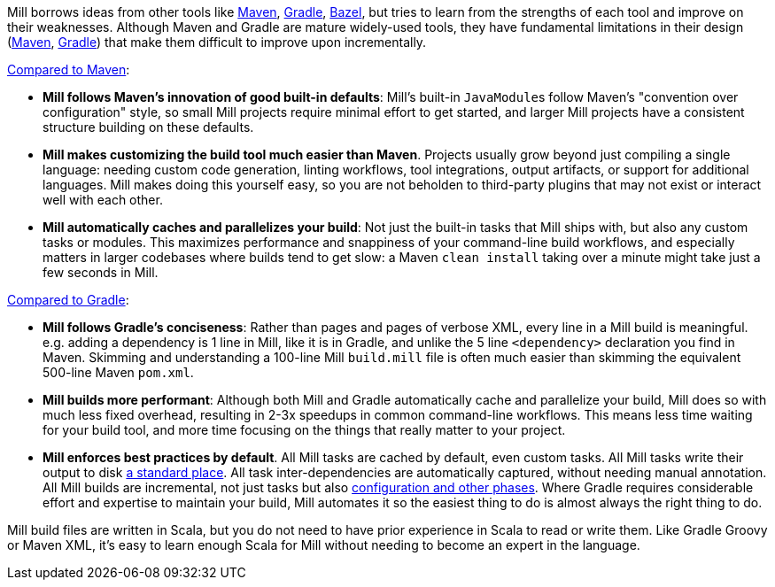 

Mill borrows ideas from other tools like https://maven.apache.org/[Maven],
https://gradle.org/[Gradle], https://bazel.build/[Bazel], but tries to learn from the
strengths of each tool and improve on their weaknesses. Although Maven and Gradle
are mature widely-used tools, they have fundamental limitations in their design
(https://blog.ltgt.net/maven-is-broken-by-design/[Maven],
https://www.bruceeckel.com/2021/01/02/the-problem-with-gradle/[Gradle]) that make
them difficult to improve upon incrementally.

xref:comparisons/maven.adoc[Compared to Maven]:

* **Mill follows Maven's innovation of good built-in defaults**: Mill's built-in
  ``JavaModule``s follow Maven's "convention over configuration" style, so small Mill
  projects require minimal effort to get started, and larger Mill projects have a consistent
  structure building on these defaults.

* **Mill makes customizing the build tool much easier than Maven**. Projects usually
  grow beyond just compiling a single language: needing custom
  code generation, linting workflows, tool integrations, output artifacts, or support for
  additional languages. Mill makes doing this yourself easy, so you are not beholden
  to third-party plugins that may not exist or interact well with each other.

* **Mill automatically caches and parallelizes your build**: Not just the
  built-in tasks that Mill ships with, but also any custom tasks or modules.
  This maximizes performance and snappiness of
  your command-line build workflows, and especially matters in larger codebases where builds
  tend to get slow: a Maven `clean install` taking over a minute might take just a 
  few seconds in Mill.

xref:comparisons/gradle.adoc[Compared to Gradle]:

* **Mill follows Gradle's conciseness**: Rather than pages and pages of verbose XML, every
  line in a Mill build is meaningful. e.g. adding a dependency is 1 line in
  Mill, like it is in Gradle, and unlike the 5 line `<dependency>` declaration you find in Maven.
  Skimming and understanding a 100-line Mill `build.mill` file is
  often much easier than skimming the equivalent 500-line Maven `pom.xml`.

* **Mill builds more performant**: Although both Mill and Gradle automatically cache and
  parallelize your build, Mill does so with much less fixed overhead, resulting in 2-3x
  speedups in common command-line workflows. This means less time waiting for your build
  tool, and more time focusing on the things that really matter to your project.

* **Mill enforces best practices by default**. All Mill tasks are cached by default, even
  custom tasks. All Mill tasks write their output to disk xref:fundamentals/out-dir.adoc[a
  standard place]. All task inter-dependencies are automatically captured, without
  needing manual annotation. All Mill builds are incremental, not just tasks but also
  xref:depth/evaluation-model.adoc#_caching_at_each_layer_of_the_evaluation_model[configuration
  and other phases]. Where Gradle requires considerable effort and expertise
  to maintain your build, Mill automates it so the
  easiest thing to do is almost always the right thing to do.

Mill build files are written in Scala, but you do not need to have prior experience
in Scala to read or write them. Like Gradle Groovy or Maven XML, it's easy to learn
enough Scala for Mill without needing to become an expert in the language.

